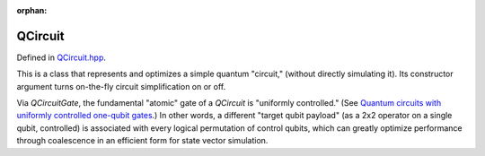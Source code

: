 :orphan:

.. Copyright (c) 2017-2023

QCircuit
========================

Defined in `QCircuit.hpp <https://github.com/vm6502q/qrack/blob/main/include/qcircuit.hpp>`_.

This is a class that represents and optimizes a simple quantum "circuit," (without directly simulating it). Its constructor argument turns on-the-fly circuit simplification on or off.

Via `QCircuitGate`, the fundamental "atomic" gate of a `QCircuit` is "uniformly controlled." (See `Quantum circuits with uniformly controlled one-qubit gates <https://arxiv.org/abs/quant-ph/0410066)>`_.) In other words, a different "target qubit payload" (as a 2x2 operator on a single qubit, controlled) is associated with every logical permutation of control qubits, which can greatly optimize performance through coalescence in an efficient form for state vector simulation.

.. doxygenfunction:: Qrack::QCircuit::QCircuit(bool)
.. doxygenfunction:: Qrack::QCircuit::QCircuit(bitLenInt, const std::list<QCircuitGatePtr>&, bool)
.. doxygenfunction:: Qrack::QCircuit::Clone()
.. doxygenfunction:: Qrack::QCircuit::Inverse()
.. doxygenfunction:: Qrack::QCircuit::Append(QCircuitPtr)
.. doxygenfunction:: Qrack::QCircuit::Combine(QCircuitPtr)
.. doxygenfunction:: Qrack::QCircuit::AppendGate(QCircuitGatePtr)
.. doxygenfunction:: Qrack::QCircuit::Run(QInterfacePtr)

.. doxygenfunction:: Qrack::QCircuit::GetQubitCount()
.. doxygenfunction:: Qrack::QCircuit::SetQubitCount(bitLenInt)
.. doxygenfunction:: Qrack::QCircuit::GetGateList()
.. doxygenfunction:: Qrack::QCircuit::SetGateList(std::list<QCircuitGatePtr>)

.. doxygenfunction:: Qrack::QCircuit::Swap(bitLenInt, bitLenInt)

.. doxygenfunction:: Qrack::QCircuit::IsNonPhaseTarget(bitLenInt)
.. doxygenfunction:: Qrack::QCircuit::DeletePhaseTarget(bitLenInt, bool)
.. doxygenfunction:: Qrack::QCircuit::PastLightCone(std::set<bitLenInt>&)

.. doxygenfunction:: Qrack::QCircuitGate::QCircuitGate()
.. doxygenfunction:: Qrack::QCircuitGate::QCircuitGate(bitLenInt, bitLenInt)
.. doxygenfunction:: Qrack::QCircuitGate::QCircuitGate(bitLenInt, const complex[])
.. doxygenfunction:: Qrack::QCircuitGate::QCircuitGate(bitLenInt, const complex[], const std::set<bitLenInt>&, bitCapInt)
.. doxygenfunction:: Qrack::QCircuitGate::QCircuitGate(bitLenInt, const std::map<bitCapInt, std::shared_ptr<complex>>&, const std::set<bitLenInt>&)
